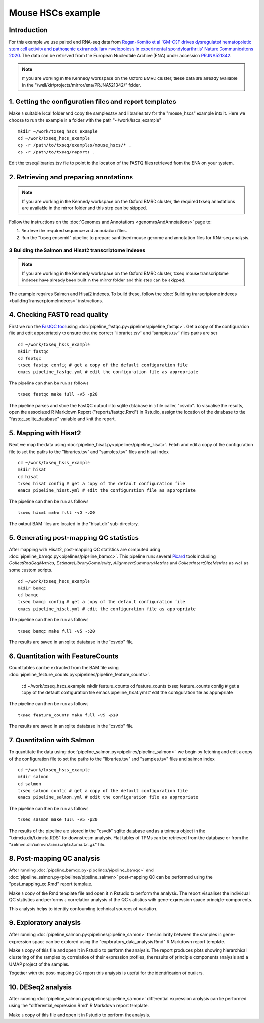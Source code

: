 Mouse HSCs example
==================

Introduction
------------

For this example we use paired end RNA-seq data from `Regan-Komito et al 'GM-CSF drives dysregulated hematopoietic stem cell activity and pathogenic extramedullary myelopoiesis in experimental spondyloarthritis' Nature Communicaitons 2020 <https://doi.org/10.1038/s41467-019-13853-4>`_. The data can be retrieved from the European Nucleotide Archive (ENA) under accession `PRJNA521342 <https://www.ebi.ac.uk/ena/browser/view/PRJNA521342>`_.

.. note:: If you are working in the Kennedy workspace on the Oxford BMRC cluster, these data are already available in the "/well/kir/projects/mirror/ena/PRJNA521342/" folder.



1. Getting the configuration files and report templates
-------------------------------------------------------

Make a suitable local folder and copy the samples.tsv and libraries.tsv for the "mouse_hscs" example into it. Here we choose to run the example in a folder with the path "~/work/hscs_example" ::

  mkdir ~/work/txseq_hscs_example
  cd ~/work/txseq_hscs_example
  cp -r /path/to/txseq/examples/mouse_hscs/* .
  cp -r /path/to/txseq/reports .
  
Edit the txseq/libraries.tsv file to point to the location of the FASTQ files retrieved from the ENA on your system.


2. Retrieving and preparing annotations 
----------------------------------------

.. note:: If you are working in the Kennedy workspace on the Oxford BMRC cluster, the required txseq annotations are available in the mirror folder and this step can be skipped.
  
Follow the instructions on the :doc:`Genomes and Annotations <genomesAndAnnotations>` page to:

#. Retrieve the required sequence and annotation files.

#. Run the "txseq ensembl" pipeline to prepare santitised mouse genome and annotation files for RNA-seq analysis.

  
3 Building the Salmon and Hisat2 transcriptome indexes
^^^^^^^^^^^^^^^^^^^^^^^^^^^^^^^^^^^^^^^^^^^^^^^^^^^^^^

.. note:: If you are working in the Kennedy workspace on the Oxford BMRC cluster, txseq mouse transcriptome indexes have already been built in the mirror folder and this step can be skipped.

The example requires Salmon and Hisat2 indexes. To build these, follow the :doc:`Building transcriptome indexes <buildingTranscriptomeIndexes>` instructions.


4. Checking FASTQ read quality
------------------------------

First we run the `FastQC tool <https://www.bioinformatics.babraham.ac.uk/projects/fastqc/>`_ using :doc:`pipeline_fastqc.py<pipelines/pipeline_fastqc>`. Get a copy of the configuration file and edit appropriately to ensure that the correct "libraries.tsv" and "samples.tsv" files paths are set ::

  cd ~/work/txseq_hscs_example
  mkdir fastqc
  cd fastqc
  txseq fastqc config # get a copy of the default configuration file
  emacs pipeline_fastqc.yml # edit the configuration file as appropriate
  
The pipeline can then be run as follows ::

  txseq fastqc make full -v5 -p20
  
The pipeline parses and store the FastQC output into sqlite database in a file called "csvdb". To visualise the results, open the associated R Markdown Report ("reports/fastqc.Rmd") in Rstudio, assign the location of the database to the "fastqc_sqlite_database" variable and knit the report.


5. Mapping with Hisat2
----------------------

Next we map the data using :doc:`pipeline_hisat.py<pipelines/pipeline_hisat>`. Fetch and edit a copy of the configuration file to set the paths to the "libraries.tsv" and "samples.tsv" files and hisat index ::

  cd ~/work/txseq_hscs_example
  mkdir hisat
  cd hisat
  txseq hisat config # get a copy of the default configuration file
  emacs pipeline_hisat.yml # edit the configuration file as appropriate
  
The pipeline can then be run as follows ::

  txseq hisat make full -v5 -p20

The output BAM files are located in the "hisat.dir" sub-directory.


5. Generating post-mapping QC statistics
----------------------------------------

After mapping with Hisat2, post-mapping QC statistics are computed using :doc:`pipeline_bamqc.py<pipelines/pipeline_bamqc>`. This pipeline runs several `Picard <https://broadinstitute.github.io/picard/>`_ tools including *CollectRnaSeqMetrics*, *EstimateLibraryComplexity*, *AlignmentSummaryMetrics* and *CollectInsertSizeMetrics* as well as some custom scripts. ::

  cd ~/work/txseq_hscs_example
  mkdir bamqc
  cd bamqc
  txseq bamqc config # get a copy of the default configuration file
  emacs pipeline_hisat.yml # edit the configuration file as appropriate
  
The pipeline can then be run as follows ::

  txseq bamqc make full -v5 -p20

The results are saved in an sqlite database in the "csvdb" file. 


6. Quantitation with FeatureCounts
----------------------------------

Count tables can be extracted from the BAM file using :doc:`pipeline_feature_counts.py<pipelines/pipeline_feature_counts>`.

  cd ~/work/txseq_hscs_example
  mkdir feature_counts
  cd feature_counts
  txseq feature_counts config # get a copy of the default configuration file
  emacs pipeline_hisat.yml # edit the configuration file as appropriate

The pipeline can then be run as follows ::

  txseq feature_counts make full -v5 -p20

The results are saved in an sqlite database in the "csvdb" file. 


7. Quantitation with Salmon
---------------------------

To quantitate the data using :doc:`pipeline_salmon.py<pipelines/pipeline_salmon>`, we begin by fetching and edit a copy of the configuration file to set the paths to the "libraries.tsv" and "samples.tsv" files and salmon index ::

  cd ~/work/txseq_hscs_example
  mkdir salmon
  cd salmon
  txseq salmon config # get a copy of the default configuration file
  emacs pipeline_salmon.yml # edit the configuration file as appropriate
  
The pipeline can then be run as follows ::

  txseq salmon make full -v5 -p20

The results of the pipeline are stored in the "csvdb" sqlite database and as a tximeta object in the "tximeta.dir/tximeta.RDS" for downstream analysis. Flat tables of TPMs can be retrieved from the database or from the "salmon.dir/salmon.transcripts.tpms.txt.gz" file.


8. Post-mapping QC analysis
---------------------------

After running :doc:`pipeline_bamqc.py<pipelines/pipeline_bamqc>` and :doc:`pipeline_salmon.py<pipelines/pipeline_salmon>` post-mapping QC can be performed using the "post_mapping_qc.Rmd" report template.

Make a copy of the Rmd template file and open it in Rstudio to perform the analysis. The report visualises the individual QC statistics and performs a correlation analysis of the QC statistics with gene-expression space principle-components.

This analysis helps to identify confounding technical sources of variation.


9. Exploratory analysis
-----------------------

After running :doc:`pipeline_salmon.py<pipelines/pipeline_salmon>` the similarity between the samples in gene-expression space can be explored using the "exploratory_data_analysis.Rmd" R Markdown report template.

Make a copy of this file and open it in Rstudio to perform the analysis. The report produces plots showing hierarchical clustering of the samples by correlation of their expression profiles, the results of principle components analysis and a UMAP project of the samples.

Together with the post-mapping QC report this analysis is useful for the identification of outliers.


10. DESeq2 analysis
-------------------


After running :doc:`pipeline_salmon.py<pipelines/pipeline_salmon>` differential expression analysis can be performed using the "differential_expression.Rmd" R Markdown report template.

Make a copy of this file and open it in Rstudio to perform the analysis. 